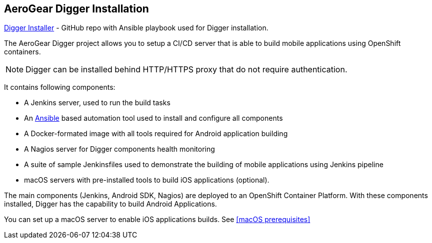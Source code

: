 == AeroGear Digger Installation
//Please DO NOT use 'Overview' as a section heading anywhere http://stylepedia.net/#sect-Red_Hat_Technical_Publications-Writing_Style_Guide-Overall_Book_Design-Unused_Heading_Titles
https://github.com/aerogear/digger-installer[Digger Installer^] - GitHub repo with Ansible playbook used for Digger installation.

The AeroGear Digger project allows you to setup a CI/CD server that is able to build mobile applications using OpenShift containers.

NOTE: Digger can be installed behind HTTP/HTTPS proxy that do not require authentication.

It contains following components:

* A Jenkins server, used to run the build tasks
* An http://docs.ansible.com/ansible/index.html[Ansible] based automation tool used to install and configure all components
* A Docker-formated image with all tools required for Android application building
* A Nagios server for Digger components health monitoring
* A suite of sample Jenkinsfiles used to demonstrate the building of mobile applications using Jenkins pipeline
* macOS servers with pre-installed tools to build iOS applications (optional).


The main components (Jenkins, Android SDK, Nagios) are deployed to an OpenShift Container Platform. With these components installed, Digger has the capability to build Android Applications. 

You can set up a macOS server to enable iOS applications builds. See <<macOS prerequisites>>


